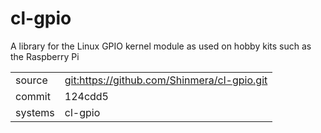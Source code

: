 * cl-gpio

A library for the Linux GPIO kernel module as used on hobby kits such as the Raspberry Pi

|---------+---------------------------------------------|
| source  | git:https://github.com/Shinmera/cl-gpio.git |
| commit  | 124cdd5                                     |
| systems | cl-gpio                                     |
|---------+---------------------------------------------|
